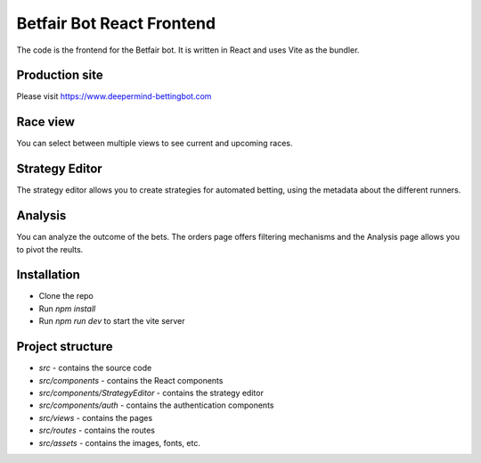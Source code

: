 Betfair Bot React Frontend
==========================
The code is the frontend for the Betfair bot. It is written in React and uses Vite as the bundler.

Production site
---------------

Please visit https://www.deepermind-bettingbot.com

Race view
---------

You can select between multiple views to see current and upcoming races.

.. figure:: docs/view.gif


Strategy Editor
---------------

The strategy editor allows you to create strategies for automated betting, using the metadata about the different runners.

.. figure:: docs/strategy.gif


Analysis
--------

You can analyze the outcome of the bets. The orders page offers filtering mechanisms and the Analysis page allows you to pivot the reults.

.. figure:: docs/analysis.gif

.. figure:: docs/orders.gif


Installation
------------
* Clone the repo
* Run `npm install`
* Run `npm run dev` to start the vite server


Project structure
-----------------

* `src` - contains the source code
* `src/components` - contains the React components
* `src/components/StrategyEditor` - contains the strategy editor
* `src/components/auth` - contains the authentication components
* `src/views` - contains the pages
* `src/routes` - contains the routes
* `src/assets` - contains the images, fonts, etc.
